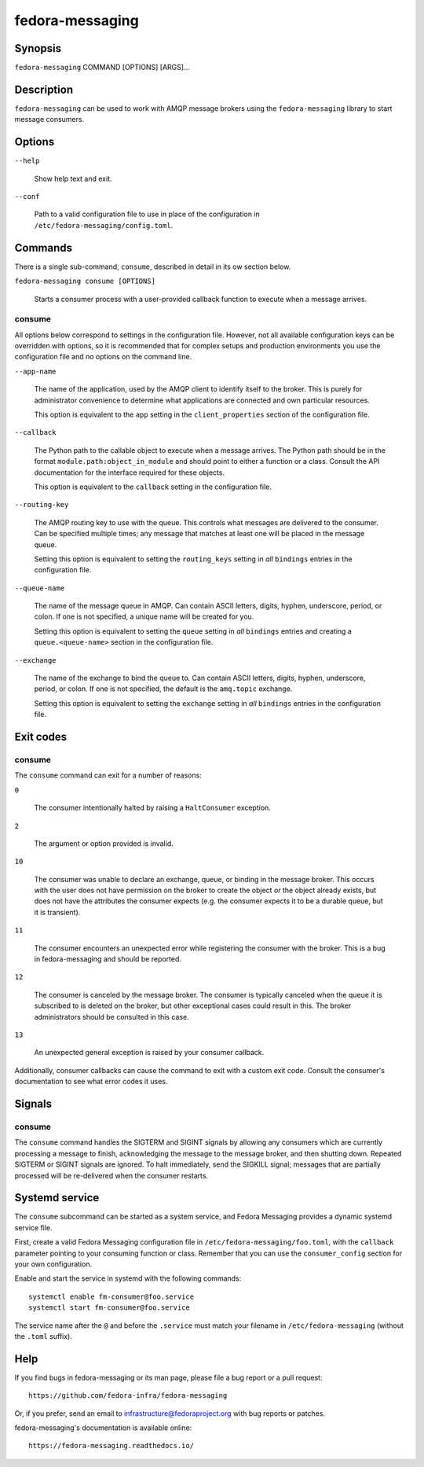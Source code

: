 ================
fedora-messaging
================

Synopsis
========

``fedora-messaging`` COMMAND [OPTIONS] [ARGS]...


Description
===========

``fedora-messaging`` can be used to work with AMQP message brokers using the
``fedora-messaging`` library to start message consumers.


Options
=======

``--help``

    Show help text and exit.

``--conf``

    Path to a valid configuration file to use in place of the configuration in
    ``/etc/fedora-messaging/config.toml``.

Commands
========

There is a single sub-command, ``consume``, described in detail in its ow
section below.

``fedora-messaging consume [OPTIONS]``

    Starts a consumer process with a user-provided callback function to execute
    when a message arrives.


consume
-------

All options below correspond to settings in the configuration file. However,
not all available configuration keys can be overridden with options, so it is
recommended that for complex setups and production environments you use the
configuration file and no options on the command line.

``--app-name``

    The name of the application, used by the AMQP client to identify itself to
    the broker. This is purely for administrator convenience to determine what
    applications are connected and own particular resources.

    This option is equivalent to the ``app`` setting in the ``client_properties``
    section of the configuration file.

``--callback``

    The Python path to the callable object to execute when a message arrives.
    The Python path should be in the format ``module.path:object_in_module``
    and should point to either a function or a class. Consult the API
    documentation for the interface required for these objects.

    This option is equivalent to the ``callback`` setting in the configuration
    file.

``--routing-key``

    The AMQP routing key to use with the queue. This controls what messages are
    delivered to the consumer. Can be specified multiple times; any message
    that matches at least one will be placed in the message queue.

    Setting this option is equivalent to setting the ``routing_keys`` setting
    in *all* ``bindings`` entries in the configuration file.

``--queue-name``

    The name of the message queue in AMQP. Can contain ASCII letters, digits,
    hyphen, underscore, period, or colon. If one is not specified, a unique
    name will be created for you.

    Setting this option is equivalent to setting the ``queue`` setting in *all*
    ``bindings`` entries and creating a ``queue.<queue-name>`` section in the
    configuration file.

``--exchange``

    The name of the exchange to bind the queue to. Can contain ASCII letters,
    digits, hyphen, underscore, period, or colon. If one is not specified, the
    default is the ``amq.topic`` exchange.

    Setting this option is equivalent to setting the ``exchange`` setting
    in *all* ``bindings`` entries in the configuration file.


Exit codes
==========

consume
-------
The ``consume`` command can exit for a number of reasons:

``0``

    The consumer intentionally halted by raising a ``HaltConsumer`` exception.

``2``

    The argument or option provided is invalid.

``10``

    The consumer was unable to declare an exchange, queue, or binding in the
    message broker. This occurs with the user does not have permission on the
    broker to create the object *or* the object already exists, but does not
    have the attributes the consumer expects (e.g. the consumer expects it to
    be a durable queue, but it is transient).

``11``

    The consumer encounters an unexpected error while registering the consumer
    with the broker. This is a bug in fedora-messaging and should be reported.

``12``

    The consumer is canceled by the message broker.  The consumer is typically
    canceled when the queue it is subscribed to is deleted on the broker, but
    other exceptional cases could result in this. The broker administrators
    should be consulted in this case.

``13``

    An unexpected general exception is raised by your consumer callback.

Additionally, consumer callbacks can cause the command to exit with a custom
exit code. Consult the consumer's documentation to see what error codes it uses.


Signals
=======

consume
-------

The ``consume`` command handles the SIGTERM and SIGINT signals by allowing any
consumers which are currently processing a message to finish, acknowledging the
message to the message broker, and then shutting down. Repeated SIGTERM or
SIGINT signals are ignored. To halt immediately, send the SIGKILL signal;
messages that are partially processed will be re-delivered when the consumer
restarts.


Systemd service
===============

The ``consume`` subcommand can be started as a system service, and Fedora
Messaging provides a dynamic systemd service file.

First, create a valid Fedora Messaging configuration file in
``/etc/fedora-messaging/foo.toml``, with the ``callback`` parameter pointing to
your consuming function or class. Remember that you can use the
``consumer_config`` section for your own configuration.

Enable and start the service in systemd with the following commands::

  systemctl enable fm-consumer@foo.service
  systemctl start fm-consumer@foo.service

The service name after the ``@`` and before the ``.service`` must match your
filename in ``/etc/fedora-messaging`` (without the ``.toml`` suffix).


Help
====

If you find bugs in fedora-messaging or its man page, please file a bug report
or a pull request::

    https://github.com/fedora-infra/fedora-messaging

Or, if you prefer, send an email to infrastructure@fedoraproject.org with bug
reports or patches.

fedora-messaging's documentation is available online::

    https://fedora-messaging.readthedocs.io/

.. _pika: http://pika.readthedocs.io/en/
